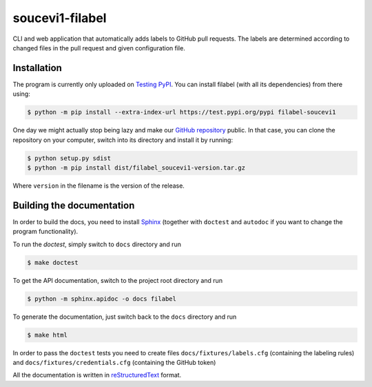 soucevi1-filabel
================

CLI and web application that automatically adds labels to GitHub pull requests.
The labels are determined according to changed files in the pull request and
given configuration file.

Installation
------------

The program is currently only uploaded on `Testing PyPI <https://test.pypi.org/project/filabel-soucevi1/>`_. You can install filabel (with all its dependencies) from there using:

.. code-block:: none

   $ python -m pip install --extra-index-url https://test.pypi.org/pypi filabel-soucevi1


One day we might actually stop being lazy and make our `GitHub repository <https://github.com/soucevi1/PYT-01>`_ public. In that case, you can clone the repository on your computer, switch into its directory and install it by running:

.. code-block:: none

   $ python setup.py sdist
   $ python -m pip install dist/filabel_soucevi1-version.tar.gz

Where ``version`` in the filename is the version of the release.


Building the documentation
--------------------------

In order to build the docs, you need to install `Sphinx <http://www.sphinx-doc.org/en/master/>`_ (together with ``doctest`` and ``autodoc`` if you want to change the program functionality).

To run the `doctest`, simply switch to ``docs`` directory and run

.. code-block:: none

   $ make doctest

To get the API documentation, switch to the project root directory and run

.. code-block::

   $ python -m sphinx.apidoc -o docs filabel

To generate the documentation, just switch back to the ``docs`` directory and run 

.. code-block:: none

   $ make html

In order to pass the ``doctest`` tests you need to create files ``docs/fixtures/labels.cfg`` (containing the labeling rules) and ``docs/fixtures/credentials.cfg`` (containing the GitHub token)

All the documentation is written in `reStructuredText <http://docutils.sourceforge.net/docs/ref/rst/restructuredtext.html>`_ format.



